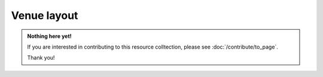 Venue layout
============

.. admonition:: Nothing here yet!

   If you are interested in contributing to this resource colltection, please see :doc:`/contribute/to_page`.

   Thank you!
